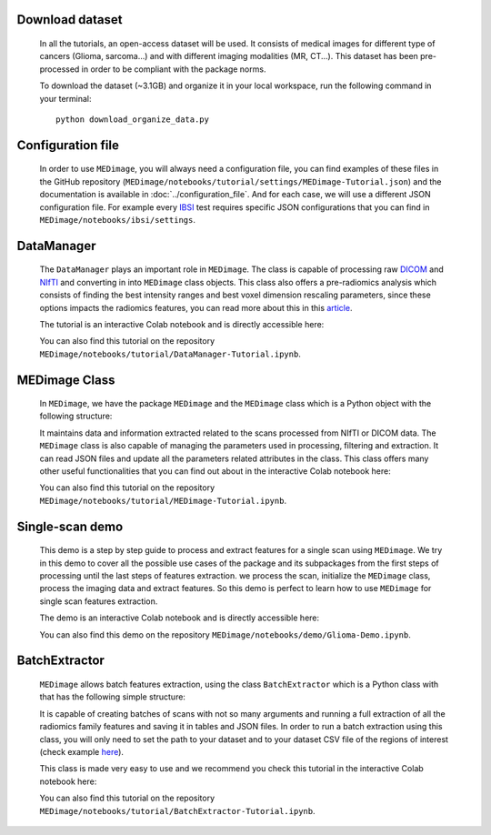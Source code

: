Download dataset
----------------

    In all the tutorials, an open-access dataset will be used. It consists of medical images for different type of cancers (Glioma, sarcoma...)
    and with different imaging modalities (MR, CT...). This dataset has been pre-processed in order to be compliant with the package norms.

    To download the dataset (~3.1GB) and organize it in your local workspace, run the following command in your terminal::
    
       python download_organize_data.py

Configuration file
------------------

    In order to use ``MEDimage``, you will always need a configuration file, you can find examples of these files in the GitHub repository
    (``MEDimage/notebooks/tutorial/settings/MEDimage-Tutorial.json``) and the documentation is available in :doc:`../configuration_file`.
    And for each case, we will use a different JSON configuration file. For example every `IBSI <https://theibsi.github.io/>`__
    test requires specific JSON configurations that you can find in ``MEDimage/notebooks/ibsi/settings``.

DataManager
-----------

    The ``DataManager`` plays an important role in ``MEDimage``. The class is capable of processing raw `DICOM <https://en.wikipedia.org/wiki/DICOM>`__ 
    and `NIfTI <https://brainder.org/2012/09/23/the-nifti-file-format/>`__ and converting in into ``MEDimage`` class objects. This class also offers
    a pre-radiomics analysis which consists of finding the best intensity ranges and best voxel dimension rescaling parameters, since these options
    impacts the radiomics features, you can read more about this in this `article <https://doi.org/10.1016/j.ejmp.2021.07.023>`__.
    
    The tutorial is an interactive Colab notebook and is directly accessible here: |DataManager_image_badge|

    You can also find this tutorial on the repository ``MEDimage/notebooks/tutorial/DataManager-Tutorial.ipynb``.

.. |DataManager_image_badge| image:: https://colab.research.google.com/assets/colab-badge.png
    :target: https://colab.research.google.com/github/MahdiAll99/MEDimage/blob/dev/notebooks/tutorial/DataManager-Tutorial.ipynb

MEDimage Class
--------------

    In ``MEDimage``, we have the package ``MEDimage`` and  the ``MEDimage`` class which is a Python object with the following structure:

    .. image:: https://github.com/MahdiAll99/MEDimage/blob/dev/notebooks/tutorial/images/MEDimageClassDiagram.png?raw=true
        :alt: MEDimage class diagram

    
    It maintains data and information extracted related to the scans processed from NIfTI or DICOM data. The ``MEDimage`` class is also capable 
    of managing the parameters used in processing, filtering and extraction. It can read JSON files and update all the parameters related attributes 
    in the class. This class offers many other useful functionalities that you can find out about in the interactive Colab notebook here: |MEDimage_image_badge|
    
    You can also find this tutorial on the repository ``MEDimage/notebooks/tutorial/MEDimage-Tutorial.ipynb``.

.. |MEDimage_image_badge| image:: https://colab.research.google.com/assets/colab-badge.png
    :target: https://colab.research.google.com/github/MahdiAll99/MEDimage/blob/dev/notebooks/tutorial/MEDimage-Tutorial.ipynb

Single-scan demo
----------------

    This demo is a step by step guide to process and extract features for a single scan using ``MEDimage``. We try in this demo to cover all the possible
    use cases of the package and its subpackages from the first steps of processing until the last steps of features extraction. we process the scan,
    initialize the ``MEDimage`` class, process the imaging data and extract features. So this demo is perfect to learn how to use ``MEDimage`` for single
    scan features extraction.
    
    The demo is an interactive Colab notebook and is directly accessible here: |Glioma_demo_image_badge|

    You can also find this demo on the repository ``MEDimage/notebooks/demo/Glioma-Demo.ipynb``.

.. |Glioma_demo_image_badge| image:: https://colab.research.google.com/assets/colab-badge.png
    :target: https://colab.research.google.com/github/MahdiAll99/MEDimage/blob/dev/notebooks/demo/Glioma-Demo.ipynb

BatchExtractor
--------------

    ``MEDimage`` allows batch features extraction, using the class ``BatchExtractor`` which is a Python class with that has the following simple structure:

    .. image:: https://github.com/MahdiAll99/MEDimage/blob/dev/notebooks/tutorial/images/BatchExtractionClassDiagram.png?raw=true
        :alt: MEDimage class diagram

    
    It is capable of creating batches of scans with not so many arguments and running a full extraction of all the radiomics family features and saving
    it in tables and JSON files. In order to run a batch extraction using this class, you will only need to set the path to your dataset and to your 
    dataset CSV file of the regions of interest (check example `here <https://github.com/MahdiAll99/MEDimage/blob/dev/notebooks/tutorial/CSV/roiNames_GTV.csv>`__).
    
    This class is made very easy to use and we recommend you check this tutorial in the interactive Colab notebook here: |BatchExtractor_image_badge|
    
    You can also find this tutorial on the repository ``MEDimage/notebooks/tutorial/BatchExtractor-Tutorial.ipynb``.

.. |BatchExtractor_image_badge| image:: https://colab.research.google.com/assets/colab-badge.png
    :target: https://colab.research.google.com/github/MahdiAll99/MEDimage/blob/dev/notebooks/tutorial/BatchExtractor-Tutorial.ipynb